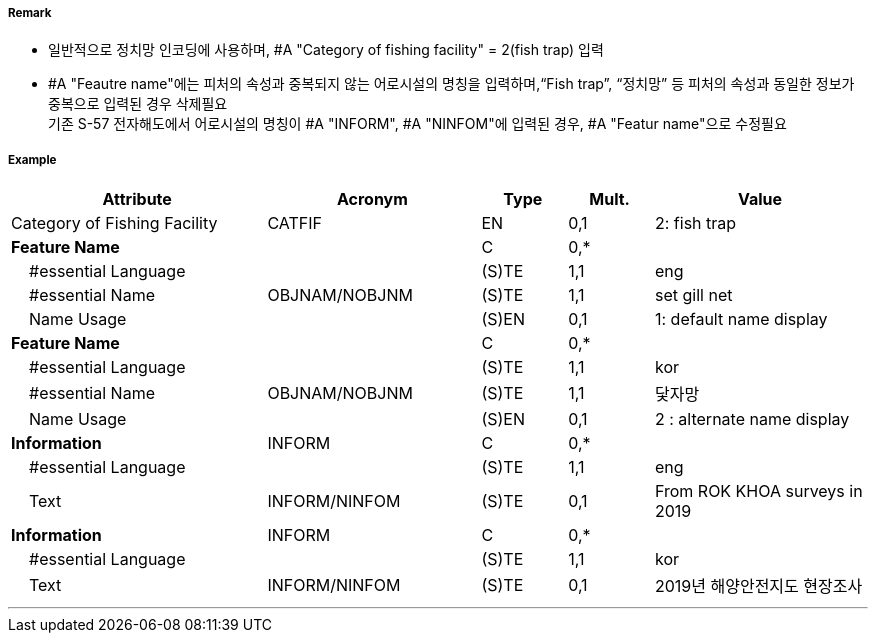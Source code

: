 // tag::FishingFacility[]
===== Remark

- 일반적으로 정치망 인코딩에 사용하며, #A "Category of fishing facility" = 2(fish trap) 입력
- #A "Feautre name"에는 피처의 속성과 중복되지 않는 어로시설의 명칭을 입력하며,“Fish trap”, “정치망” 등 피처의 속성과 동일한 정보가 중복으로 입력된 경우 삭제필요 +
기존 S-57 전자해도에서 어로시설의 명칭이 #A "INFORM", #A "NINFOM"에 입력된 경우, #A "Featur name"으로 수정필요
////
[cols="1,1,1", frame=none, grid=none]
|===
|image:../../../images/FishingFacility/FishingFacility_image-1.png[width=200]
|image:../../../images/FishingFacility/FishingFacility_image-2.png[width=200]
|image:../../../images/FishingFacility/FishingFacility_image-3.png[width=200]
|===
////
===== Example
[cols="30,25,10,10,25", options="header"]
|===
|Attribute |Acronym |Type |Mult. |Value

|Category of Fishing Facility|CATFIF|EN|0,1| 2: fish trap
|**Feature Name**||C|0,*| 
|    #essential Language||(S)TE|1,1| eng
|    #essential Name|OBJNAM/NOBJNM|(S)TE|1,1| set gill net 
|    Name Usage||(S)EN|0,1| 1: default name display
|**Feature Name**||C|0,*| 
|    #essential Language||(S)TE|1,1| kor
|    #essential Name|OBJNAM/NOBJNM|(S)TE|1,1| 닻자망 
|    Name Usage||(S)EN|0,1| 2 : alternate name display
|**Information**|INFORM|C|0,*| 
|    #essential Language||(S)TE|1,1| eng
|    Text|INFORM/NINFOM|(S)TE|0,1| From ROK KHOA surveys in 2019
|**Information**|INFORM|C|0,*| 
|    #essential Language||(S)TE|1,1| kor
|    Text|INFORM/NINFOM|(S)TE|0,1| 2019년 해양안전지도 현장조사
|===

---
// end::FishingFacility[]
